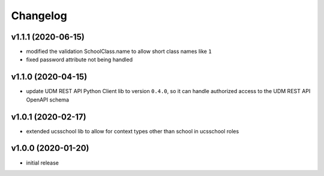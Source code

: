 .. :changelog:

.. The file can be read on the installed system at https://FQDN/ucsschool/kelvin/changelog

Changelog
---------

v1.1.1 (2020-06-15)
...................
* modified the validation SchoolClass.name to allow short class names like ``1``
* fixed password attribute not being handled

v1.1.0 (2020-04-15)
...................
* update UDM REST API Python Client lib to version ``0.4.0``, so it can handle authorized access to the UDM REST API OpenAPI schema

v1.0.1 (2020-02-17)
...................
* extended ucsschool lib to allow for context types other than school in ucsschool roles

v1.0.0 (2020-01-20)
...................
* initial release
